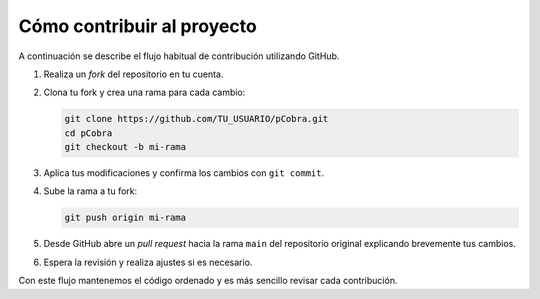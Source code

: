Cómo contribuir al proyecto
===========================

A continuación se describe el flujo habitual de contribución utilizando GitHub.

1. Realiza un *fork* del repositorio en tu cuenta.
2. Clona tu fork y crea una rama para cada cambio:

   .. code-block:: bash

      git clone https://github.com/TU_USUARIO/pCobra.git
      cd pCobra
      git checkout -b mi-rama

3. Aplica tus modificaciones y confirma los cambios con ``git commit``.
4. Sube la rama a tu fork:

   .. code-block:: bash

      git push origin mi-rama

5. Desde GitHub abre un *pull request* hacia la rama ``main`` del repositorio
   original explicando brevemente tus cambios.
6. Espera la revisión y realiza ajustes si es necesario.

Con este flujo mantenemos el código ordenado y es más sencillo revisar cada contribución.
